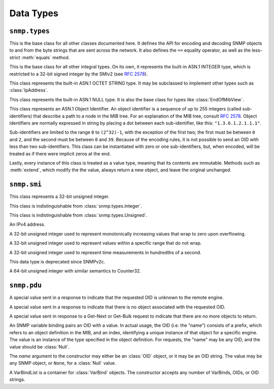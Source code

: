 Data Types
==========

``snmp.types``
--------------

.. class:: Asn1Encodable
   :canonical: snmp.types.Asn1Encodable

   This is the base class for all other classes documented here. It defines the
   API for encoding and decoding SNMP objects to and from the byte strings that
   are sent across the network. It also defines the ``==`` equality operator, as
   well as the less-strict :meth:`equals` method.

   .. method:: decode(data, leftovers=False, copy=True)
      :classmethod:

      Create a new object by decoding it from the byte string `data`. In the
      default case, this method expects to consume the entire string. If `data`
      encodes multiple objects, then `leftovers` should be set to ``True``, in
      which case the leftover portion of the data will be returned as well (i.e.
      it will return a tuple containing both the decoded object and the leftover
      data).

      The `copy` argument determines whether the decoded object will contain
      a reference to the original data, or a copy. This has nothing to do with
      performance, and everything to do with computing message signatures when
      message authentication is required.

      If the data cannot be decoded as requested, a :class:`snmp.ber.ParseError`
      will be raised.

   .. method:: encode()

      Encode an object into a byte-string. This method may throw an exception if
      the object contains an invalid value, but should succeed otherwise.

   .. method:: __eq__(other)

      The `==` operator performs a strict equality check, which returns ``True``
      if and only if the two objects are of the exact same type, and also have
      the same value, as determined by the :meth:`equals` method.

   .. method:: equals(other)

      This method checks whether two objects represent equal values, regardless
      of the exact type. The two types, however, must at least derive from the
      same base class, one of :class:`Integer`, :class:`OctetString`,
      :class:`Null`, :class:`OID`, or they may be two sequence types.

.. class:: Integer(value)
   :canonical: snmp.types.Integer

   This is the base class for all other integral types. On its own, it
   represents the built-in ASN.1 INTEGER type, which is restricted to a 32-bit
   signed integer by the SMIv2 (see :rfc:`2578#section-2`).

   .. property:: value

      The object's value as a native :class:`int`.

.. class:: OctetString(data)
   :canonical: snmp.types.OctetString

   This class represents the built-in ASN.1 OCTET STRING type. It may be
   subclassed to implement other types such as :class:`IpAddress`.

   .. property:: data

      The object's raw data as a bytes-like object.

.. class:: Null()
   :canonical: snmp.types.Null

   This class represents the built-in ASN.1 NULL type. It is also the base class
   for types like :class:`EndOfMibView`.

.. class:: OID(* nums)
   :canonical: snmp.types.OID

   This class represents an ASN.1 Object Identifier. An object identifier is
   a sequence of up to 255 integers (called sub-identifiers) that describe a
   path to a node in the MIB tree. For an explanation of the MIB tree, consult
   :rfc:`2578`. Object identifiers are normally expressed in string by placing
   a dot between each sub-identifier, like this: ``"1.3.6.1.2.1.1.1"``.

   Sub-identifiers are limited to the range ``0`` to ``(2^32)-1``, with the
   exception of the first two; the first must be between ``0`` and ``2``, and
   the second must be between ``0`` and ``39``. Because of the encoding rules,
   it is not possible to send an OID with less than two sub-identifiers. This
   class can be instantiated with zero or one sub-identifiers, but, when
   encoded, will be treated as if there were implicit zeros at the end.

   Lastly, every instance of this class is treated as a value type, meaning that
   its contents are immutable. Methods such as :meth:`extend`, which modify the
   the value, always return a new object, and leave the original unchanged.

   .. method:: parse(oid)
      :classmethod:

      This method serves as an alternate way to call the constructor. It parses
      an OID string (e.g. ``"1.3.6.1.2.1.1.1"``) and returns an :class:`OID`
      object. OID strings may also contain a leading dot before the first
      sub-identifier.

   .. method:: __str__()

      Return the standard dot-separated representation of the OID.

   .. method:: __lt__(other)

      Compare two OIDs lexicographically (that's the word the RFCs use).

   .. method:: __len__()

      Return the number of sub-identifiers in the OID.

   .. method:: __getitem__(n)

      The square bracket operator returns sub-identifier `n`, where `n` is an
      integer between ``0`` and the length of the OID minus one. `n` may also
      be a :class:`slice`, in which case the result is a tuple.

   .. method:: __iter__()

      Return an object to iterate over the sub-identifiers.

   .. method:: extend(* nums)

      Append the given sub-identifiers to the OID and return it as a new object.

   .. method:: appendIndex(* index)

      Every SNMP object is identified by an OID with a format of
      `<prefix>.<index>`, where the prefix refers to an object type definied in
      the MIB, and the index encodes one or more primitive objects. This is
      explained in :rfc:`1157#section-3.2.6.3`.

      This method encodes the given object(s), as outlined in
      :rfc:`2578#section-7.7`, and appends the encoding(s) to the end of the
      OID, returning a new object.

   .. method:: extractIndex(prefix, * types)

      This method is the reverse of :meth:`appendIndex`. The `prefix` argument
      is an OID referring to an object definition in the MIB, and the `types`
      argument gives the expected type of each object in the index. Most
      indices contain a single object, in which case the :meth:`getIndex`
      wrapper function may be more convenient. 

      If the OID does not begin with the given prefix, this method will raise a
      :class:`snmp.types.OID.BadPrefix` exception. If the prefix does match,
      but the index cannot be decoded, it will raise an
      :class:`snmp.types.OID.IndexDecodeError`. The index is returned as a tuple
      whose length matches the length of `types`.

   .. method:: getIndex(prefix, cls=Integer)

      This method wraps a call to :meth:`extractIndex` for an index consisting
      of only a single object. Where that method returns a tuple of length 1,
      this method returns the object directly.

``snmp.smi``
------------

.. class:: Unsigned(value)
   :canonical: snmp.smi.Unsigned

   This class represents a 32-bit unsigned integer.

   .. property:: value

.. class:: Integer32(value)
   :canonical: snmp.smi.Integer32

   This class is indistinguishable from :class:`snmp.types.Integer`.

   .. property:: value

.. class:: Unsigned32(value)
   :canonical: snmp.smi.Unsigned32

   This class is indistinguishable from :class:`snmp.types.Unsigned`.

   .. property:: value

.. class:: IpAddress(addr)
   :canonical: snmp.smi.IpAddress

   An IPv4 address.

   .. property:: addr

      The address in human-readable "X.X.X.X" format.

   .. property:: data

      A byte string encoding the address in network format.

.. class:: Counter32(value)
   :canonical: snmp.smi.Counter32

   A 32-bit unsigned integer used to represent monotonically increasing values
   that wrap to zero upon overflowing.

   .. property:: value

.. class:: Gauge32(value)
   :canonical: snmp.smi.Gauge32

   A 32-bit unsigned integer used to represent values within a specific range
   that do not wrap.

   .. property:: value

.. class:: TimeTicks(value)
   :canonical: snmp.smi.TimeTicks

   A 32-bit unsigned integer used to represent time measurements in hundredths
   of a second.

   .. property:: value

.. class:: Opaque(data)
   :canonical: snmp.smi.Opaque

   This data type is deprecated since SNMPv2c.

   .. property:: data

.. class:: Counter64(value)
   :canonical: snmp.smi.Counter64

   A 64-bit unsigned integer with similar semantics to Counter32.

   .. property:: value

``snmp.pdu``
------------

.. class:: NoSuchObject
   :canonical: snmp.pdu.NoSuchObject

   A special value sent in a response to indicate that the requested OID is
   unknown to the remote engine.

.. class:: NoSuchInstance
   :canonical: snmp.pdu.NoSuchInstance

   A special value sent in a response to indicate that there is no object
   associated with the requested OID.

.. class:: EndOfMibView
   :canonical: snmp.pdu.EndOfMibView

   A special value sent in response to a Get-Next or Get-Bulk request to
   indicate that there are no more objects to return.

.. class:: VarBind(name, value=None)
   :canonical: snmp.pdu.VarBind

   An SNMP variable binding pairs an OID with a value. In actual usage, the
   OID (i.e. the "name") consists of a prefix, which refers to an object
   definition in the MIB, and an index, identifying a unique instance of that
   object for a specific engine. The value is an instance of the type specified
   in the object definition. For requests, the "name" may be any OID, and the
   value should be :class:`Null`.

   The `name` argument to the constructor may either be an :class:`OID` object,
   or it may be an OID string. The value may be any SNMP object, or ``None``,
   for a :class:`Null` value.

   .. property:: name

      The "name" of the variable, which is an OID.

   .. property:: value

      The variable's value, which is some instance of :class:`Asn1Encodable`.

.. class:: VarBindList(* args)
   :canonical: snmp.pdu.VarBindList

   A VarBindList is a container for :class:`VarBind` objects. The constructor
   accepts any number of VarBinds, OIDs, or OID strings.

   .. method:: __len__()

      Return the number of variable bindings in this list.

   .. method:: __getitem__(n)

      Retrieve a variable binding, or a tuple of variable bindings, from the
      list.

   .. method:: __iter__()

      Return an object to iterate over the variable bindings in this list.

.. class:: PDU( \
      * varbinds, \
      requestID=0, \
      errorStatus=0, \
      errorIndex=0, \
   )
   :canonical: snmp.pdu.PDU

   SNMP defines several different Protocol Data Units (PDUs), each representing a
   specific operation, or message type. All PDUs follow the same structure, with
   three Integer fields containing metadata, and a list of variable bindings
   (VarBindList). Each variable binding consists of a name and a value, as
   described in the :class:`VarBind` class documentation. This is the base class
   for all PDU types, except for :class:`GetBulkRequestPDU`, which uses its
   metadata fields differently than the others.

   When constructing a PDU object, the variable bindings are provided as
   positional arguments. These may be instances of :class:`VarBind`, but they
   can also be OIDs, either as an :class:`OID` object, or in string format. If
   OIDs are used, then the VarBinds will be populated with :class:`Null` values.

   .. property:: requestID

      The request ID is an arbitrary number used to match up responses to
      requests.

   .. property:: errorStatus

      A non-zero error status in a response indicates that an error occured in
      the processing of the request. Allowable error status values, as well as
      their names, are enumerated in the :class:`PDU.ErrorStatus` class. If the
      error relates to a specific variable binding, then the :attr:`errorIndex`
      field will also contain a non-zero value.

   .. property:: errorIndex

      When a response contains a non-zero error status, this field indicates the
      source of the error. A value of ``0`` indicates that the error relates to
      the message as a whole. A value greater than ``0`` gives the index of the
      variable binding that caused the error. Note that this means that index
      ``1`` refers to the first variable binding in the list.

   .. property:: variableBindings

      This property gives access to the :class:`VarBindList` containing the
      message's variable bindings.

   .. class:: ErrorStatus(errorStatus)

      This :class:`IntEnum` class enumerates the possible values of the
      :attr:`errorStatus` field. Note that some values are only valid in newer
      versions of SNMP.

.. class:: GetRequestPDU( \
      * varbinds, \
      requestID=0, \
      errorStatus=0, \
      errorIndex=0, \
   )
   :canonical: snmp.pdu.GetRequestPDU

.. class:: GetNextRequestPDU( \
      * varbinds, \
      requestID=0, \
      errorStatus=0, \
      errorIndex=0, \
   )
   :canonical: snmp.pdu.GetNextRequestPDU

.. class:: ResponsePDU( \
      * varbinds, \
      requestID=0, \
      errorStatus=0, \
      errorIndex=0, \
   )
   :canonical: snmp.pdu.ResponsePDU

.. class:: SetRequestPDU( \
      * varbinds, \
      requestID=0, \
      errorStatus=0, \
      errorIndex=0, \
   )
   :canonical: snmp.pdu.SetRequestPDU

.. class:: TrapPDU( \
      * varbinds, \
      requestID=0, \
      errorStatus=0, \
      errorIndex=0, \
   )
   :canonical: snmp.pdu.TrapPDU

.. class:: GetBulkRequestPDU( \
      * varbinds, \
      requestID=0, \
      nonRepeaters=0, \
      maxRepetitions=0, \
   )
   :canonical: snmp.pdu.GetBulkRequestPDU

   .. property:: requestID

      Same as :attr:`PDU.requestID`.

   .. property:: nonRepeaters

      This field is explained briefly on the :doc:`manager` page.

   .. property:: maxRepetitions

      This field is explained briefly on the :doc:`manager` page.

   .. property:: variableBindings

      Same as :attr:`PDU.variableBindings`.

.. class:: InformRequestPDU( \
      * varbinds, \
      requestID=0, \
      errorStatus=0, \
      errorIndex=0, \
   )
   :canonical: snmp.pdu.InformRequestPDU

.. class:: SNMPv2TrapPDU( \
      * varbinds, \
      requestID=0, \
      errorStatus=0, \
      errorIndex=0, \
   )
   :canonical: snmp.pdu.SNMPv2TrapPDU

.. class:: ReportPDU( \
      * varbinds, \
      requestID=0, \
      errorStatus=0, \
      errorIndex=0, \
   )
   :canonical: snmp.pdu.ReportPDU
